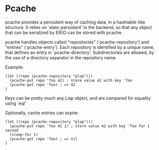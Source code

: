 * Pcache

pcache provides a persistent way of caching data, in a hashtable-like
structure. It relies on `eieio-persistent' in the backend, so that any
object that can be serialized by EIEIO can be stored with pcache.

pcache handles objects called "repositories" (`pcache-repository') and
"entries" (`pcache-entry'). Each repository is identified by a unique name,
that defines an entry in `pcache-directory'. Subdirectories are allowed, by
the use of a directory separator in the repository name.

Example:

#+BEGIN_SRC elisp
(let ((repo (pcache-repository "plop")))
  (pcache-put repo 'foo 42) ; store value 42 with key 'foo
  (pcache-get repo 'foo) ; => 42
)
#+END_SRC

Keys can be pretty much any Lisp object, and are compared for equality using
`eql'

Optionally, cache entries can expire:

#+BEGIN_SRC elisp
(let ((repo (pcache-repository "plop")))
  (pcache-put repo 'foo 42 1) ; store value 42 with key 'foo for 1 second
  (sleep-for 1)
  (pcache-get repo 'foo) ; => nil
)
#+END_SRC
